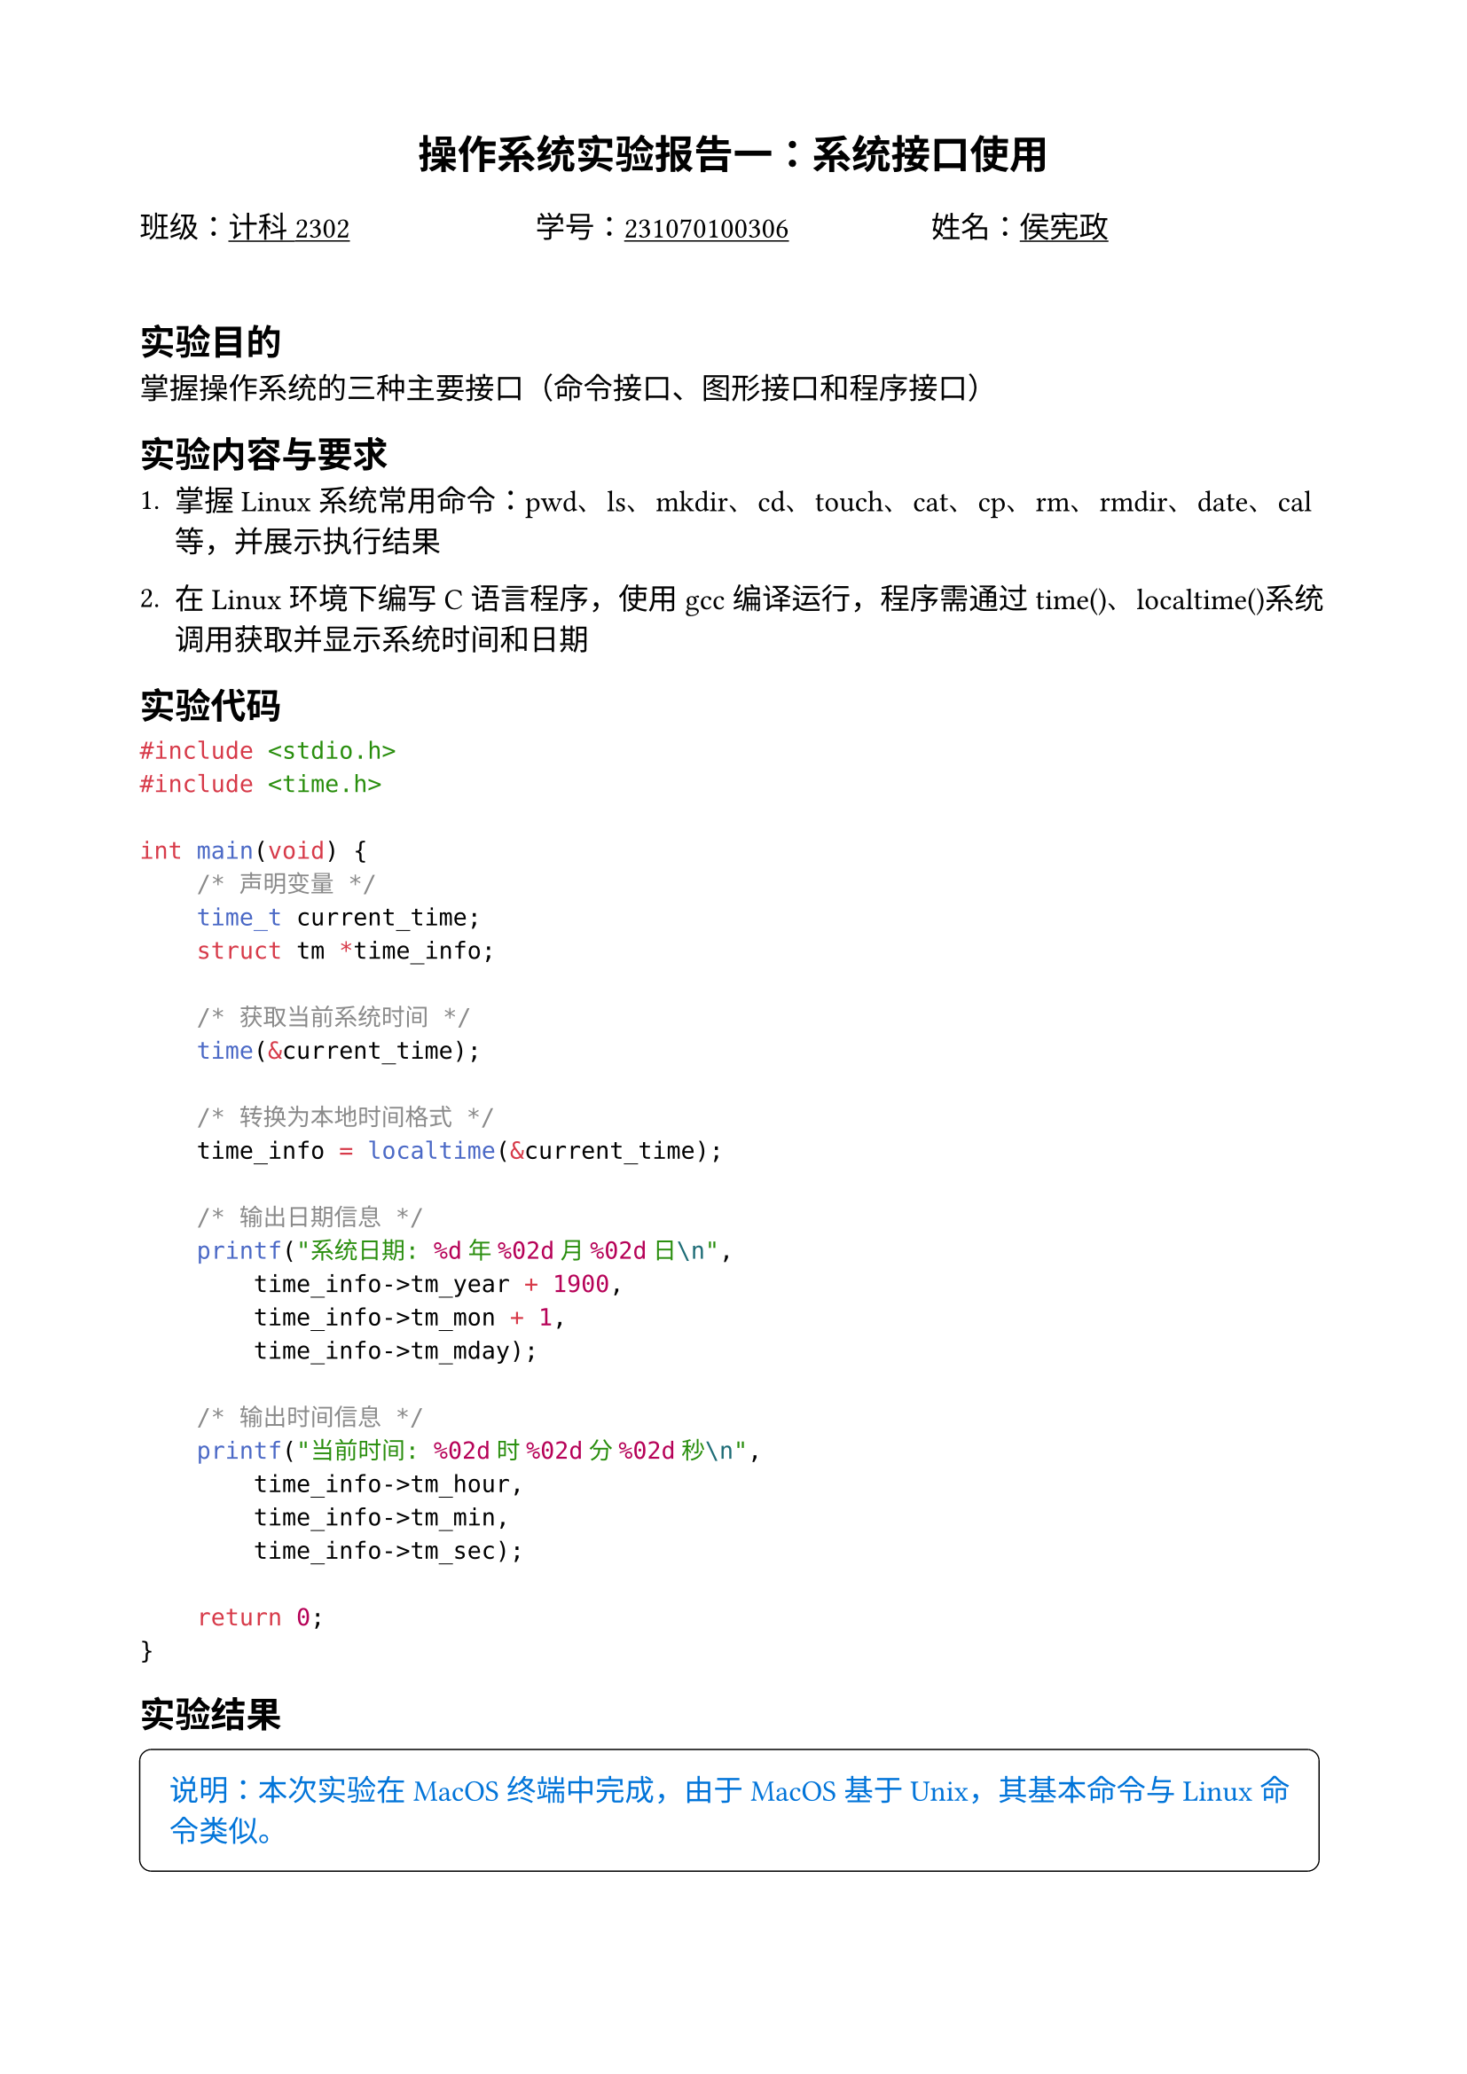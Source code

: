 #set text(font: "songti sc", size: 12pt)
#set page(margin: (x: 2cm, y: 2cm))

#align(center, text(size: 16pt, weight: "bold")[操作系统实验报告一：系统接口使用])

#grid(
  columns: (1fr, 1fr, 1fr),
  [班级：#underline[计科2302]], [学号：#underline[231070100306]], [姓名：#underline[侯宪政]],
)

#v(0.7cm)

== 实验目的
掌握操作系统的三种主要接口（命令接口、图形接口和程序接口）

== 实验内容与要求
1. 掌握Linux系统常用命令：pwd、ls、mkdir、cd、touch、cat、cp、rm、rmdir、date、cal等，并展示执行结果

2. 在Linux环境下编写C语言程序，使用gcc编译运行，程序需通过time()、localtime()系统调用获取并显示系统时间和日期

== 实验代码
```c
#include <stdio.h>
#include <time.h>

int main(void) {
    /* 声明变量 */
    time_t current_time;
    struct tm *time_info;
    
    /* 获取当前系统时间 */
    time(&current_time);
    
    /* 转换为本地时间格式 */
    time_info = localtime(&current_time);
    
    /* 输出日期信息 */
    printf("系统日期: %d年%02d月%02d日\n", 
        time_info->tm_year + 1900,
        time_info->tm_mon + 1, 
        time_info->tm_mday);
    
    /* 输出时间信息 */
    printf("当前时间: %02d时%02d分%02d秒\n", 
        time_info->tm_hour,
        time_info->tm_min, 
        time_info->tm_sec);
        
    return 0;
}
```

== 实验结果

#box(
  width: auto,
  stroke: 0.5pt,
  inset: 1em,
  radius: 5pt,
  [#text(fill:blue)[
    说明：本次实验在 MacOS 终端中完成，由于 MacOS 基于 Unix，其基本命令与 Linux 命令类似。]
  ],
)

=== Linux常用命令测试结果

1. `pwd` 命令：显示当前工作路径
```shell
[xianzheng@mac ~]$ pwd
/Users/xianzheng
```

2. `ls` 命令：查看目录内容
```shell
[xianzheng@mac ~]$ ls -l
total 28
drwxr-xr-x  3 xianzheng staff 4096 Mar 12 09:45 Documents
drwxr-xr-x  2 xianzheng staff 4096 Mar 12 10:02 Downloads
drwxr-xr-x  2 xianzheng staff 4096 Mar 12 09:50 os_lab
```

3. `mkdir` 命令：创建新目录
```shell
[xianzheng@mac ~]$ mkdir test_folder
[xianzheng@mac ~]$ ls
Documents  Downloads  os_lab  test_folder
```

4. 文件操作命令：`touch`、`cat`、`cp`
```shell
[xianzheng@mac ~]$ touch sample.txt
[xianzheng@mac ~]$ echo "测试文本内容" > sample.txt
[xianzheng@mac ~]$ cat sample.txt
测试文本内容
[xianzheng@mac ~]$ cp sample.txt test_folder/
[xianzheng@mac ~]$ ls test_folder/
sample.txt
```

5. 系统信息命令：`date`、`cal`
```shell
[xianzheng@mac ~]$ date
2025年3月12日 星期三 10:15:32 CST
[xianzheng@mac ~]$ cal
      3月 2025     
日 一 二 三 四 五 六
                   1
 2  3  4  5  6  7  8
 9 10 11 12 13 14 15
16 17 18 19 20 21 22
23 24 25 26 27 28 29
30 31
```

=== C程序编译执行结果

编译过程与执行结果：
```
[xianzheng@mac ~/os_lab]$ gcc -Wall -o time_app time_app.c
[xianzheng@mac ~/os_lab]$ ./time_app
系统日期: 2025年03月12日
当前时间: 10时17分05秒
```

此程序成功调用了操作系统提供的时间相关系统调用函数，获取并格式化显示了系统的当前日期和时间。通过`time()`获取时间戳，再通过`localtime()`转换为本地时间结构体，从而实现了程序接口的使用。

== 实验总结

本次实验让我对操作系统的接口有了更深入的了解，主要收获如下：

1. 掌握了Linux/Unix基本命令，这些命令是与操作系统交互的基础工具。通过实践，我了解了文件系统操作、目录管理和系统信息查询的方法。

2. 学习了在类Unix系统环境下C语言程序的编写和编译流程。gcc编译器的使用让我理解了从源代码到可执行文件的转换过程。

3. 通过编程实践，我体会到了系统调用的概念和重要性。操作系统通过系统调用向应用程序提供服务，这是程序接口的核心内容。

4. 更加清晰地认识到操作系统的分层架构。操作系统作为用户程序和硬件之间的中间层，通过各种接口向上提供服务，这种设计使得计算机系统更加灵活和易于使用。

这次实验不仅加深了我对操作系统理论知识的理解，还培养了实际操作技能。我认识到操作系统接口设计的重要性，它直接影响到用户与系统交互的效率和体验。在今后的学习中，我将继续深入探索操作系统的更多功能和特性。
